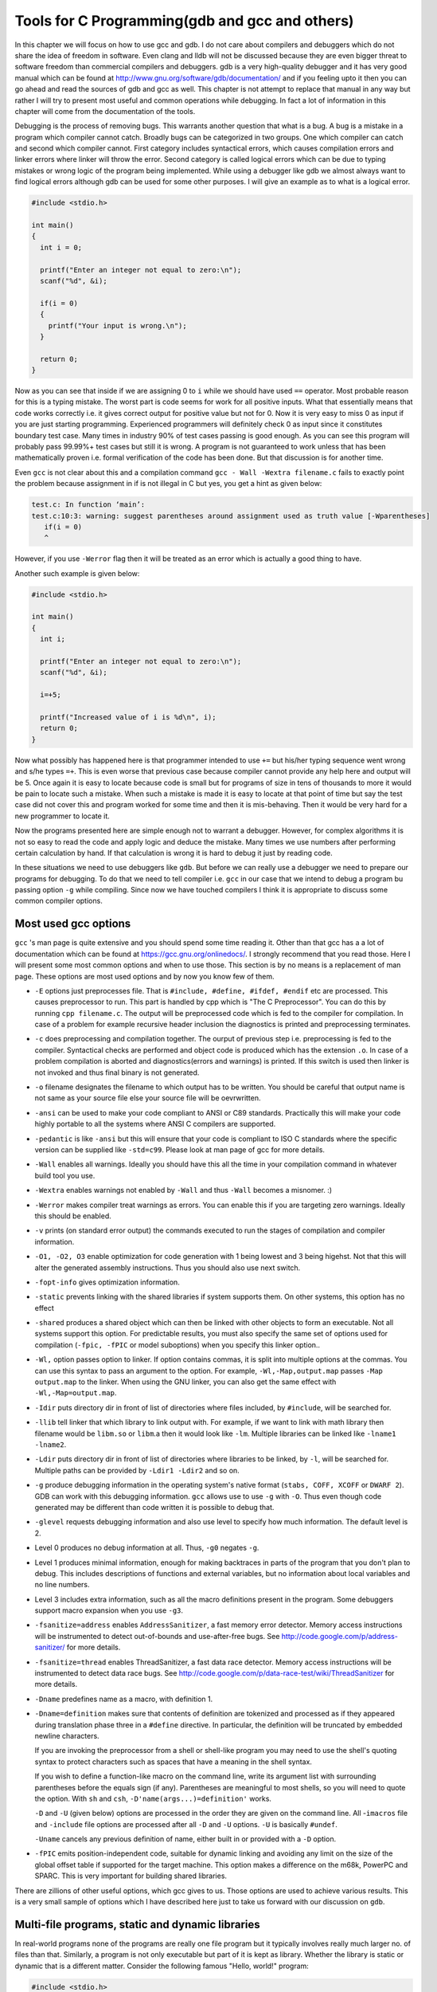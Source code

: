 Tools for C Programming(gdb and gcc and others)
***********************************************
In this chapter we will focus on how to use gcc and gdb. I do not care about
compilers and debuggers which do not share the idea of freedom in
software. Even clang and lldb will not be discussed because they are even
bigger threat to software freedom than commercial compilers and debuggers. gdb
is a very high-quality debugger and it has very good manual which can be found
at http://www.gnu.org/software/gdb/documentation/ and if you feeling upto it
then you can go ahead and read the sources of gdb and gcc as well. This chapter
is not attempt to replace that manual in any way but rather I will try to
present most useful and common operations while debugging. In fact a lot of
information in this chapter will come from the documentation of the tools.

Debugging is the process of removing bugs. This warrants another question that
what is a bug. A bug is a mistake in a program which compiler cannot
catch. Broadly bugs can be categorized in two groups. One which compiler can
catch and second which compiler cannot. First category includes syntactical
errors, which causes compilation errors and linker errors where linker will
throw the error. Second category is called logical errors which can be due to
typing mistakes or wrong logic of the program being implemented. While using a
debugger like gdb we almost always want to find logical errors although gdb can
be used for some other purposes. I will give an example as to what is a logical
error.

.. code-block:: c

   #include <stdio.h>

   int main()
   {
     int i = 0;

     printf("Enter an integer not equal to zero:\n");
     scanf("%d", &i);

     if(i = 0)
     {
       printf("Your input is wrong.\n");
     }

     return 0;
   }

Now as you can see that inside if we are assigning 0 to ``i`` while we should
have used ``==`` operator. Most probable reason for this is a typing
mistake. The worst part is code seems for work for all positive inputs. What
that essentially means that code works correctly i.e. it gives correct output
for positive value but not for 0. Now it is very easy to miss 0 as input if you
are just starting programming. Experienced programmers will definitely check 0
as input since it constitutes boundary test case. Many times in industry 90% of
test cases passing is good enough. As you can see this program will probably
pass 99.99%+ test cases but still it is wrong. A program is not guaranteed to
work unless that has been mathematically proven i.e. formal verification of the
code has been done. But that discussion is for another time.

Even ``gcc`` is not clear about this and a compilation command ``gcc -
Wall -Wextra filename.c`` fails to exactly point the problem because assignment
in if is not illegal in C but yes, you get a hint as given below:

.. code-block:: text

   test.c: In function ‘main’:
   test.c:10:3: warning: suggest parentheses around assignment used as truth value [-Wparentheses]
      if(i = 0)
      ^

However, if you use ``-Werror`` flag then it will be treated as an error which
is actually a good thing to have.

Another such example is given below:

.. code-block:: c

   #include <stdio.h>

   int main()
   {
     int i;

     printf("Enter an integer not equal to zero:\n");
     scanf("%d", &i);

     i=+5;

     printf("Increased value of i is %d\n", i);
     return 0;
   }

Now what possibly has happened here is that programmer intended to use ``+=``
but his/her typing sequence went wrong and s/he types ``=+``. This is even
worse that previous case because compiler cannot provide any help here and
output will be 5. Once again it is easy to locate because code is small but for
programs of size in tens of thousands to more it would be pain to locate such a
mistake. When such a mistake is made it is easy to locate at that point of time
but say the test case did not cover this and program worked for some time and
then it is mis-behaving. Then it would be very hard for a new programmer to
locate it.

Now the programs presented here are simple enough not to warrant a
debugger. However, for complex algorithms it is not so easy to read the code
and apply logic and deduce the mistake. Many times we use numbers after
performing certain calculation by hand. If that calculation is wrong it is hard
to debug it just by reading code.

In these situations we need to use debuggers like ``gdb``. But before we can
really use a debugger we need to prepare our programs for debugging. To do that
we need to tell compiler i.e. ``gcc`` in our case that we intend to debug a
program bu passing option ``-g`` while compiling. Since now we have touched
compilers I think it is appropriate to discuss some common compiler options.

Most used gcc options
=====================
``gcc`` 's man page is quite extensive and you should spend some time reading
it. Other than that gcc has a a lot of documentation which can be found at
https://gcc.gnu.org/onlinedocs/. I strongly recommend that you read those. Here
I will present some most common options and when to use those. This section is
by no means is a replacement of man page. These options are most used options
and by now you know few of them.


* ``-E`` options just preprocesses file. That is ``#include, #define, #ifdef,
  #endif`` etc are processed. This causes preprocessor to run. This part is
  handled by cpp which is "The C Preprocessor". You can do this by running
  ``cpp filename.c``. The output will be preprocessed code which is fed to the
  compiler for compilation. In case of a problem for example recursive header
  inclusion the diagnostics is printed and preprocessing terminates.
* ``-c`` does preprocessing and compilation together. The ourput of previous
  step i.e. preprocessing is fed to the compiler. Syntactical checks are
  performed and object code is produced which has the extension ``.o``. In case
  of a problem compilation is aborted and diagnostics(errors and warnings) is
  printed. If this switch is used then linker is not invoked and thus final
  binary is not generated.
* ``-o`` filename designates the filename to which output has to be
  written. You should be careful that output name is not same as your source
  file else your source file will be oevrwritten.
* ``-ansi`` can be used to make your code compliant to ANSI or C89
  standards. Practically this will make your code highly portable to all the
  systems where ANSI C compilers are supported.
* ``-pedantic`` is like ``-ansi`` but this will ensure that your code is
  compliant to ISO C standards where the specific version can be supplied like
  ``-std=c99``. Please look at man page of gcc for more details.
* ``-Wall`` enables all warnings. Ideally you should have this all the time in
  your compilation command in whatever build tool you use.
* ``-Wextra`` enables warnings not enabled by ``-Wall`` and thus ``-Wall``
  becomes a misnomer. :)
* ``-Werror`` makes compiler treat warnings as errors. You can enable this if
  you are targeting zero warnings. Ideally this should be enabled.
* ``-v`` prints (on standard error output) the commands executed to run the
  stages of compilation and compiler information.
* ``-O1, -O2, O3`` enable optimization for code generation with 1 being lowest
  and 3 being higehst. Not that this will alter the generated assembly
  instructions. Thus you should also use next switch.
* ``-fopt-info`` gives optimization information.
* ``-static`` prevents linking with the shared libraries if system supports
  them. On other systems, this option has no effect
* ``-shared`` produces a shared object which can then be linked with other
  objects to form an executable. Not all systems support this option. For
  predictable results, you must also specify the same set of options used for
  compilation (``-fpic, -fPIC`` or model suboptions) when you specify this
  linker option..
* ``-Wl,`` option passes option to linker. If option contains commas, it is
  split into multiple options at the commas. You can use this syntax to pass an
  argument to the option. For example, ``-Wl,-Map,output.map`` passes ``-Map
  output.map`` to the linker. When using the GNU linker, you can also get the
  same effect with ``-Wl,-Map=output.map``.
* ``-Idir`` puts directory dir in front of list of directories where files
  included, by ``#include``, will be searched for.
* ``-llib`` tell linker that which library to link output with. For example, if we want to link with math library then filename would be ``libm.so`` or ``libm``.a then it would look like ``-lm``. Multiple libraries can be linked like ``-lname1 -lname2``.
* ``-Ldir`` puts directory dir in front of list of directories where libraries
  to be linked, by ``-l``, will be searched for. Multiple paths can be provided
  by ``-Ldir1 -Ldir2`` and so on.
* ``-g`` produce debugging information in the operating system's native format
  (``stabs, COFF, XCOFF`` or ``DWARF 2``). GDB can work with this debugging
  information. ``gcc`` allows use to use ``-g`` with ``-O``. Thus even though
  code generated may be different than code written it is possible to debug
  that.
* ``-glevel`` requests debugging information and also use level to specify how
  much information. The default level is 2.
* Level 0 produces no debug information at all. Thus, ``-g0`` negates ``-g``.
* Level 1 produces minimal information, enough for making backtraces in parts
  of the program that you don't plan to debug. This includes descriptions of
  functions and external variables, but no information about local variables
  and no line numbers.
* Level 3 includes extra information, such as all the macro definitions present
  in the program. Some debuggers support macro expansion when you use ``-g3``.
* ``-fsanitize=address`` enables ``AddressSanitizer``, a fast memory error
  detector. Memory access instructions will be instrumented to detect
  out-of-bounds and use-after-free bugs. See
  http://code.google.com/p/address-sanitizer/ for more details.
* ``-fsanitize=thread`` enables ThreadSanitizer, a fast data race
  detector. Memory access instructions will be instrumented to detect data race
  bugs. See http://code.google.com/p/data-race-test/wiki/ThreadSanitizer for
  more details.
* ``-Dname`` predefines name as a macro, with definition 1.
* ``-Dname=definition`` makes sure that contents of definition are tokenized
  and processed as if they appeared during translation phase three in a
  ``#define`` directive. In particular, the definition will be truncated by
  embedded newline characters.
  
  If you are invoking the preprocessor from a shell or shell-like program you
  may need to use the shell's quoting syntax to protect characters such as
  spaces that have a meaning in the shell syntax.

  If you wish to define a function-like macro on the command line, write its
  argument list with surrounding parentheses before the equals sign (if
  any). Parentheses are meaningful to most shells, so you will need to quote
  the option. With ``sh`` and ``csh``, ``-D'name(args...)=definition'`` works.

  ``-D`` and ``-U`` (given below) options are processed in the order they are
  given on the command line. All -``imacros`` file and ``-include`` file
  options are processed after all ``-D`` and ``-U`` options. ``-U`` is
  basically ``#undef``.


  ``-Uname`` cancels any previous definition of name, either built in or
  provided with a ``-D`` option.

* ``-fPIC`` emits position-independent code, suitable for dynamic linking and
  avoiding any limit on the size of the global offset table if supported for
  the target machine. This option makes a difference on the m68k, PowerPC and
  SPARC. This is very important for building shared libraries.

There are zillions of other useful options, which gcc gives to us. Those
options are used to achieve various results. This is a very small sample of
options which I have described here just to take us forward with our discussion
on ``gdb``.

Multi-file programs, static and dynamic libraries
=================================================
In real-world programs none of the programs are really one file program but it
typically involves really much larger no. of files than that. Similarly, a
program is not only executable but part of it is kept as library. Whether the
library is static or dynamic that is a different matter. Consider the following
famous "Hello, world!" program:

.. code-block:: c

   #include <stdio.h>

   int main()
   {
     printf("Hello, world!");

     return 0;
   }


Now let us compile this program in two different ways as shown below:

.. code-block:: text

   $ gcc test.c 
   shiv@machine ~ $ ls -l a.out
   -rwxr-xr-x 1 shiv shiv 8550 Sep  8 22:08 a.out
   shiv@machine ~ $ gcc -static test.c 
   shiv@machine ~ $ ls -l a.out
   -rwxr-xr-x 1 shiv shiv 877186 Sep  8 22:08 a.out


Now to understand what has happened here which caused the size of file to blow
by approximately 869k I will use a tool called ``nm``. If you just invoke
``M-x`` man followed by ``nm`` then you can read man page of ``nm`` in Emacs
else you can read it in you shell by ``man nm``. It is a beautiful small piece
of program which lists symbols in an object file. If the argument is not an
object file then it assumes argument is ``a.out``. Let us invoke nm on the
first ``a.out`` and see what we have.

.. code-block:: text

   0000000000601048 B __bss_start
   0000000000601048 b completed.6973
   0000000000601038 D __data_start
   0000000000601038 W data_start
   00000000004004c0 t deregister_tm_clones
   0000000000400530 t __do_global_dtors_aux
   0000000000600e18 t __do_global_dtors_aux_fini_array_entry
   0000000000601040 D __dso_handle
   0000000000600e28 d _DYNAMIC
   0000000000601048 D _edata
   0000000000601050 B _end
   0000000000400634 T _fini
   0000000000400550 t frame_dummy
   0000000000600e10 t __frame_dummy_init_array_entry
   0000000000400780 r __FRAME_END__
   0000000000601000 d _GLOBAL_OFFSET_TABLE_
                    w __gmon_start__
   0000000000400418 T _init
   0000000000600e18 t __init_array_end
   0000000000600e10 t __init_array_start
   0000000000400640 R _IO_stdin_used
                    w _ITM_deregisterTMCloneTable
                    w _ITM_registerTMCloneTable
   0000000000600e20 d __JCR_END__
   0000000000600e20 d __JCR_LIST__
                    w _Jv_RegisterClasses
   0000000000400630 T __libc_csu_fini
   00000000004005c0 T __libc_csu_init
                    U __libc_start_main@@GLIBC_2.2.5
   000000000040057d T main
                    U printf@@GLIBC_2.2.5
                    U puts@@GLIBC_2.2.5
   00000000004004f0 t register_tm_clones
   0000000000400490 T _start
   0000000000601048 D __TMC_END__

That is just 35 lines. The important lines for us are towards bottom where
``main`` and ``printf`` are located. You can also notice little ``puts`` hiding
there as well. What this means is our code has these functions and they(not
``main``) are referring to ``glibc_2.2.5`` shared library. You can dig more
information about what are dependencies in terms of shared libraries by using
another beautiful program ``ldd``. Again, you should refer to man page of
``ldd``. It is described in a manner which shows brevity as ``ldd`` - print
shared library dependencies". ``ldd`` can be invoked on binaries or shared
libraries. But it cannot be invoked on binaries which have static linking. For
now let us go back and visit our second a.out binary which was produced with
``-static`` switch to ``gcc``.

We again invoke ``nm`` on ``a.out``. And voila!!! Catch your breath. It has
following output which is truncated in between.

.. code-block:: text

   0000000000406a00 T abort
   00000000006c2240 B __abort_msg
   000000000045ebc0 W access
   000000000045ebc0 T __access
   0000000000490310 t add_fdes
   000000000043a960 t add_module.isra.1
   000000000045f300 t add_name_to_object.isra.3
   00000000006c1c28 d adds.9001
   0000000000445b40 T __add_to_environ
   00000000004682b0 t add_to_global
   0000000000408f40 t adjust_wide_data
   00000000006c2740 V __after_morecore_hook
   0000000000404980 t alias_compare
   0000000000415080 W aligned_alloc
   00000000006c27b0 b aligned_heap_area
   000000000045e2b0 T __alloc_dir
   0000000000499c40 r archfname
   00000000006c3300 b archive_stat
   00000000006c32e0 b archloaded
   00000000006c33b0 b archmapped
   0000000000410260 t arena_get2.isra.3
   ... omitted
   ... omitted
   0000000000433280 W wmempcpy
   0000000000433280 T __wmempcpy
   000000000045a5c0 T wmemset
   0000000000422550 T _wordcopy_bwd_aligned
   00000000004226d0 T _wordcopy_bwd_dest_aligned
   00000000004222f0 T _wordcopy_fwd_aligned
   0000000000422420 T _wordcopy_fwd_dest_aligned
   00000000004585b0 T __woverflow
   0000000000434130 W write
   0000000000434130 W __write
   0000000000434139 T __write_nocancel
   000000000045ed10 W writev
   000000000045ed10 T __writev
   00000000004585f0 T __wuflow
   00000000004587f0 T __wunderflow
   00000000006c1160 D __x86_data_cache_size
   00000000006c1170 D __x86_data_cache_size_half
   00000000006c3ed8 B __x86_prefetchw
   00000000006c1140 D __x86_raw_data_cache_size
   00000000006c1150 D __x86_raw_data_cache_size_half
   00000000006c1100 D __x86_raw_shared_cache_size
   00000000006c1110 D __x86_raw_shared_cache_size_half
   00000000006c1120 D __x86_shared_cache_size
   00000000006c1130 D __x86_shared_cache_size_half
   0000000000433fd0 W _xstat
   0000000000433fd0 T __xstat
   0000000000433fd0 T __xstat64
   0000000000493e60 r yycheck
   0000000000493f00 r yydefact
   0000000000493efb r yydefgoto
   0000000000493ee0 r yypact
   0000000000493ed7 r yypgoto
   0000000000493f29 r yyr1
   0000000000493f1b r yyr2
   0000000000493ea0 r yytable
   0000000000493f40 r yytranslate
   00000000004a8400 r zeroes
   00000000004a8560 r zeroes
   00000000006c3540 b zone_names


If you are beginner then I doubt your shell is even configured enough to scroll
up and see all the output. Thus for simplicity we you can invoke it as ``nm
a.out|less`` which will redirect the output to the pager ``less``. If you look
carefully toward bottom you can notice ``wmemcpy`` although not exactly. Now
what is it doing in our code. What has happened is that to satisfy the printf
call the required code has been stuffed in the binary which is causing binary
size to bloat up.

Now let us turn our focus for now on ``ldd``. If you invoke ``ldd`` then you
will have kind of following output:

.. code-block:: text

   $ ldd a.out
       linux-vdso.so.1 =>  (0x00007fffd8b9f000)
       libc.so.6 => /lib/x86_64-linux-gnu/libc.so.6 (0x00007f4bb4c18000)
       /lib64/ld-linux-x86-64.so.2 (0x00007f4bb4ffe000)

The critical information for us is libc.so.6, which is further a symbolic
link(think shortcut of Windows) to ``lrwxrwxrwx 1 root root 12 Sep 7 20:54
/lib/x86_64-linux-gnu/libc.so.6 -> libc-2.19.so``. Now let us try ``ldd`` on
``-static`` version of output and we have following:

.. code-block:: text

   $ ldd a.out
	     not a dynamic executable

If it surprises you then do not be so. This essentially means once we link to
library statically then it is no longer dependent on a shared library. Thus you
have no output in term of dependency.

Now the time is for judgement call. Should you use shared libraries or should
we use static libraries? Usually, shared libraries are better but in case you
are not sure if the user of your code will have those libraries on their system
then you can give static binaries as well. However, in free software community
since we always share code we have the shared libraries available to us(almost
always). We will come back to libraries in a bit.

Coming back to multi-file compilation consider two source files and one header
file given below:

.. code-block:: c

   #ifndef MY_HEADER_H
   #define MY_HEADER_H

   void f();

   #endif
    
.. code-block:: c

   #include "my_header.h"

   int main()
   {
     f();

     return 0;
   }
    
.. code-block:: c

   #include <stdio.h>

   void f()
   {
     printf("In function f\n");
   }

Now assuming these are named ``my_header.h, test.c`` and ``test1.c`` and all
are in same directory then you can compile these like ``gcc test1.c test.c -o
whatever_name_you_want`` then your output will be in that file. However, this
is a bad bad bad way of compiling code. Why because say you change ``test1.c``
where you have written your function ``f()`` then why should you compile
``test.c`` which has not changed. Thus, the proper way to compile it would be
``gcc -c test.c`` then ``gcc -c test1.c`` which will produce ``test.o`` and
``test1.o``. Then you can link them together using ``gcc test.o test1.o -o
filename``. Now if you make changes to ``test1.c`` the you need to just compile
``test1.c`` and link again. This may sound cumbersome for this small set of
files but usually you do not do this manually but rather put it in a
``makefile``. You should read about the build tool ``make``. Describing
``make`` in this book is not good because it is a build system. You can find
GNU make's documentation at https://www.gnu.org/software/make/manual/. When you
will compile hundreds of files then you will see why latter method is
superior. In fact, makefiles are not written by hand as I have said at the end
of first chapter but rather a build tool is used like ``autotools``(``autoconf,
automake, libtool`` etc) or ``cmake`` or ``scons``.

Creating static and dynamic libraries
=====================================
Now that we have learned how to compile multiple files let us turn our focus
towards how to create libraries. First let us create static libraries. Again, I
will create two files for example and since we are creating libraries we will
not have main function. Consider following C files:

.. code-block:: c

   #include <stdio.h>

   void f()
   {
     printf("In function f\n");
   }


.. code-block:: c

   #include <stdio.h>

   void g()
   {
     printf("In function g\n");
   }


First we create two object files form these two files by executing commands
``gcc -c test.c`` and ``gcc -c test1.c`` which will create ``test.o`` and
``test1.o``. You are free to choose any other name as well using ``-o`` option
of ``gcc``. Now we can create three different libraries. ``libtest.a`` or
``libtest1.a`` which will have individual object code. The tool which we need
to use is ``ar``. Once again I would request you to see its man page. ``ar`` is
used to create, modify and extract from archives. Now to create you can use a
command like ``ar rcs libtest.a test.o`` and ``ar rcs libtest1.a test1.o`` or
we can even combine both like ``ar rcs libtest.a test.o test1.o``. Please note
that how lib is prepended to the library name.

Once these libraries are created you need to create header which will have
prototype of these functions so that compilation phase of our driver program
containing main succeeds. The header may look like:

.. code-block:: c

   #ifndef MY_HEADER_H
   #define MY_HEADER_H

   void f();
   void g();

   #endif
      
and then we can write our driver program like:

.. code-block:: c

   #include "my_header.h"

   int main()
   {
     f();
     g();

     return 0;
   }
      
and then compile it like ``gcc test.c -ltest -L.`` since our home directory is
not part of environment variable ``LIBRARY_PATH`` we need to tell linker where
to find the library in this case ``.`` represents the current
directory. However, if you want to add your working directory to ``ld`` which
is our linker then you can export your directory where your file is by ``export
LIBRARY_PATH=/home/shiv:$LIBRARY_PATH`` where ``/home/shiv`` is the directory
containing ``libtest.a``. Once it is done you can compile without ``-L``
switch.

Building shared library is slightly more involved. Your compilation command
should include ``-fPIC`` even on x86 CPUs like ``gcc -c -fPIC test.c`` and
``gcc -c -fPIC test1.c``. Then you can create shared library like ``gcc -shared
-Wl,-soname,libtest.so.1 -o libtest.so.1.0.1 test.o test1.o`` This will produce
a shared library ``libtest.so.1.0.1``. However, if you do not use ``-fPIC``
option and try to build a shared library then you will get following error:

.. code-block:: text

   /usr/bin/ld: test1.o: relocation R_X86_64_32 against `.rodata' can not be used when making a shared object; recompile with -fPIC
   test1.o: error adding symbols: Bad value
   collect2: error: ld returned 1 exit status

Usually shared libraries have a version in their name in actual files and
symbolic links are created with library names with so extension which stands
for "shared object" in case you have not figure that yet. So we can create a
symbolic link by using the command ``ln -s /home/shiv/libtest.so.1.0.1
/home/shiv/libtest.so``. Then you can link to it and execute a program like we
did for static one. If you run ldd over this new binary then you will see its
dependencies in terms of shared object. Note that you can even run ldd on
shared objects as well.

Introduction to gdb
===================
First thing first. A typical output from invocation of ``ulimit`` command on
64-bit is given below:

.. code-block:: text
                
   $ ulimit -a
   core file size          (blocks, -c) 0
   data seg size           (kbytes, -d) unlimited
   scheduling priority             (-e) 0
   file size               (blocks, -f) unlimited
   pending signals                 (-i) 19721
   max locked memory       (kbytes, -l) 64
   max memory size         (kbytes, -m) unlimited
   open files                      (-n) 1024
   pipe size            (512 bytes, -p) 8
   POSIX message queues     (bytes, -q) 819200
   real-time priority              (-r) 0
   stack size              (kbytes, -s) 8192
   cpu time               (seconds, -t) unlimited
   max user processes              (-u) 19721
   virtual memory          (kbytes, -v) unlimited
   file locks                      (-x) unlimited

Now if you see carefully these describe upper limits on various
parameters. What is unlimited there by default we need not worry about it. Let
us see what is not unlimited and is of importance to me. The very first line of
output is of main concern for me. Core file size of 0 will mean that core file
will not be generated. Another important one is maximum no. of open files. Note
that this may not be a problem for a typical beginner but for advanced
programmers this may be a problem when you are working with a sofware which can
keep lots of files open, for example, Hypertable, which strongly recommends
higher value for this. Another problem is stack size. Usually I like to keep it
32M because 8M is too low. It will allow you as to how deep your recursion is
or how much can you allocate on stack. But it can be easily made more. Now to
increase core file size you can invoke a ulimit option like ``ulimit -c
unlimited`` or you can choose a value if you want.
 
Consider the following program: 

.. code-block:: c

   #include <stdio.h>

   int main()
   {
     int *i = (int*)0;

     printf("%d\n", *i);
     return 0;
   }

It is almost guaranteed that this program will cause a ``SIGSEGV`` which should
dump core but core will not be dumped with default settings of ulimit but it
needs a bigger value. If you have changed your core file size upper limit to
some reasonable value then you will see that running this program dumps
core. Core files are very important for debugging an application as it contains
entire contents of memory occupied at the instance it crashes.


To debug a program you should use ``-g`` or ``-ggdb`` while compiling your
program to debug it with ``gdb``.

Invoking gdb

There are several ways you can invoke ``gdb``. The simplest is that just use
``gdb`` command. If you do that you will see something like given below:

.. code-block:: text

   $ gdb
   GNU gdb (Ubuntu 7.7.1-0ubuntu5~14.04.2) 7.7.1
   Copyright (C) 2014 Free Software Foundation, Inc.
   License GPLv3+: GNU GPL version 3 or later <http://gnu.org/licenses/gpl.html>
   This is free software: you are free to change and redistribute it.
   There is NO WARRANTY, to the extent permitted by law.  Type "show copying"
   and "show warranty" for details.
   This GDB was configured as "x86_64-linux-gnu".
   Type "show configuration" for configuration details.
   For bug reporting instructions, please see:
   <http://www.gnu.org/software/gdb/bugs/>.
   Find the GDB manual and other documentation resources online at:
   <http://www.gnu.org/software/gdb/documentation/>.
   For help, type "help".
   Type "apropos word" to search for commands related to "word".

Thus what you see is license information, bug reporting link and documentation
link. But the most important for you, my reader, as a beginner is last two
lines. ``gdb`` has help built-in for its commands. I would come back to this in
a bit let us just finish different ways of invocation first.

However, even before ``gdb`` can start we can get help about what options gdb
accepts. The typical way to get help on a program on GNU/Linux is ``-h`` or
``--help``. Please note that ``-h`` does not work always for all commands but
``--help`` is almost guaranteed to work. Few examples are ``df`` and ``ls``
commands where ``-h`` makes output human-readable. If you invoke ``gdb -h``
then you will have following output(will vary with your version of ``gdb``):

.. code-block:: text

   $ gdb -h
   This is the GNU debugger.  Usage:

        gdb [options] [executable-file [core-file or process-id]]
        gdb [options] --args executable-file [inferior-arguments ...]

   Selection of debuggee and its files:

        --args             Arguments after executable-file are passed to inferior
        --core=COREFILE    Analyze the core dump COREFILE.
        --exec=EXECFILE    Use EXECFILE as the executable.
        --pid=PID          Attach to running process PID.
        --directory=DIR    Search for source files in DIR.
        --se=FILE          Use FILE as symbol file and executable file.
        --symbols=SYMFILE  Read symbols from SYMFILE.
        --readnow          Fully read symbol files on first access.
        --write            Set writing into executable and core files.

   Initial commands and command files:

        --command=FILE, -x Execute GDB commands from FILE.
        --init-command=FILE, -ix
                           Like -x but execute commands before loading inferior.
        --eval-command=COMMAND, -ex
                           Execute a single GDB command.
                           May be used multiple times and in conjunction
                           with --command.
        --init-eval-command=COMMAND, -iex
                           Like -ex but before loading inferior.
        --nh               Do not read ~/.gdbinit.
        --nx               Do not read any .gdbinit files in any directory.

   Output and user interface control:

        --fullname         Output information used by emacs-GDB interface.
        --interpreter=INTERP
                           Select a specific interpreter / user interface
        --tty=TTY          Use TTY for input/output by the program being debugged.
        -w                 Use the GUI interface.
        --nw               Do not use the GUI interface.
        --tui              Use a terminal user interface.
        --dbx              DBX compatibility mode.
        --xdb              XDB compatibility mode.
        --quiet            Do not print version number on startup.

   Operating modes:

        --batch            Exit after processing options.
        --batch-silent     Like --batch, but suppress all gdb stdout output.
        --return-child-result
                           GDB exit code will be the child's exit code.
        --configuration    Print details about GDB configuration and then exit.
        --help             Print this message and then exit.
        --version          Print version information and then exit.

   Remote debugging options:

        -b BAUDRATE        Set serial port baud rate used for remote debugging.
        -l TIMEOUT         Set timeout in seconds for remote debugging.

   Other options:

        --cd=DIR           Change current directory to DIR.

   At startup, GDB reads the following init files and executes their commands:
      * system-wide init file: /etc/gdb/gdbinit

   For more information, type "help" from within GDB, or consult the
   GDB manual (available as on-line info or a printed manual).
   Report bugs to "<http://www.gnu.org/software/gdb/bugs/>".``
                
   
This is self-explanatory and I will not attempt to describe it and it is
covered very well in documentation. One more point I would like to give is that
you do not necessarily go to ``https://gnu.org`` for documentation. Rather you should
install ``gdb-doc`` package on your GNU/Linux system. This has an advantage that
your documentation will be in sync with the version of gdb installed on your
system unless you manually install it by source. The help files can be found in
``/usr/share/doc/gdb/`` by default. Then either you can read the pdf version or
info manual(you can read this in Emacs).

One of the most common ways to invoke ``gdb`` with program name as argument
i.e. ``gdb prog_name``. You can also specify core file with program name
i.e. ``gdb prog_name core`` and the for program prog_name will be loaded for
debugging. You can also supply PID(process ID, which you get in second column
when you execute ``ps -eaf``) with ``prog_name`` and if that program with that
PID is running then will allow you to debug that.

There is another way to invoke ``gdb`` and that is ``gdb --args prog_name
args`` which will invoke ``gdb`` on ``prog_name`` with arguments ``args``.

Getting help
============
Once you are on ``gdb`` prompt after ``gdb`` has initialized you have a lot of
help from ``gdb`` available at your disposal. To see help topics you can type
``help`` on ``gdb`` prompt and you will see something like below:

.. code-block:: text

   (gdb) help
   List of classes of commands:

   aliases -- Aliases of other commands
   breakpoints -- Making program stop at certain points
   data -- Examining data
   files -- Specifying and examining files
   internals -- Maintenance commands
   obscure -- Obscure features
   running -- Running the program
   stack -- Examining the stack
   status -- Status inquiries
   support -- Support facilities
   tracepoints -- Tracing of program execution without stopping the program
   user-defined -- User-defined commands

   Type "help" followed by a class name for a list of commands in that class.
   Type "help all" for the list of all commands.
   Type "help" followed by command name for full documentation.
   Type "apropos word" to search for commands related to "word".
   Command name abbreviations are allowed if unambiguous.
      

Thus it is not hard to find if you want to know how to put a breakpoint in a
program using ``gdb``. ``help breakpoints`` will show you everything related to
breakpoints.

